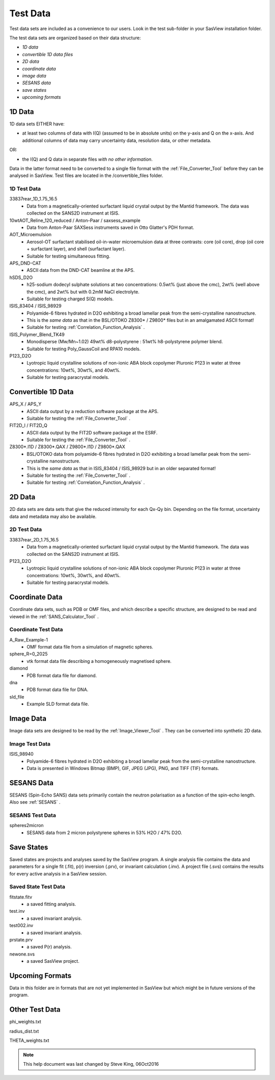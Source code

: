 .. testdata_help.rst

Test Data
=========

Test data sets are included as a convenience to our users. Look in the \test 
sub-folder in your SasView installation folder.

The test data sets are organized based on their data structure:

- *1D data*
- *convertible 1D data files*
- *2D data*
- *coordinate data*
- *image data*
- *SESANS data*
- *save states*
- *upcoming formats*

.. ZZZZZZZZZZZZZZZZZZZZZZZZZZZZZZZZZZZZZZZZZZZZZZZZZZZZZZZZZZZZZZZZZZZZZZZZZZZZZ

1D Data
^^^^^^^
1D data sets EITHER have:

- at least two columns of data with I(Q) (assumed to be in absolute units) on the y-axis and Q on the x-axis. And additional columns of data may carry uncertainty data, resolution data, or other metadata.

OR:

- the I(Q) and Q data in separate files *with no other information*.

Data in the latter format need to be converted to a single file format with the :ref:`File_Converter_Tool` before they can be analysed in SasView. Test files are located in the /convertible_files folder.

1D Test Data
............
33837rear_1D_1.75_16.5
  - Data from a magnetically-oriented surfactant liquid crystal output by the Mantid framework. The data was collected on the SANS2D instrument at ISIS.

10wtAOT_Reline_120_reduced / Anton-Paar / saxsess_example
  - Data from Anton-Paar SAXSess instruments saved in Otto Glatter's PDH format.
  
AOT_Microemulsion
  - Aerosol-OT surfactant stabilised oil-in-water microemulsion data at three 
    contrasts: core (oil core), drop (oil core + surfactant layer), and shell 
    (surfactant layer).
  - Suitable for testing simultaneous fitting.

APS_DND-CAT
  - ASCII data from the DND-CAT beamline at the APS.

hSDS_D2O
  - h25-sodium dodecyl sulphate solutions at two concentrations: 0.5wt% (just 
    above the cmc), 2wt% (well above the cmc), and 2wt% but with 0.2mM NaCl 
    electrolyte.
  - Suitable for testing charged S(Q) models.

ISIS_83404 / ISIS_98929
  - Polyamide-6 fibres hydrated in D2O exhibiting a broad lamellar peak from the semi-crystalline nanostructure.
  - This is the *same data* as that in the BSL/OTOKO Z8300* / Z9800* files but in an amalgamated ASCII format!
  - Suitable for testing :ref:`Correlation_Function_Analysis` .

ISIS_Polymer_Blend_TK49
  - Monodisperse (Mw/Mn~1.02) 49wt% d8-polystyrene : 51wt% h8-polystyrene 
    polymer blend.
  - Suitable for testing Poly_GaussCoil and RPA10 models.

P123_D2O
  - Lyotropic liquid crystalline solutions of non-ionic ABA block copolymer 
    Pluronic P123 in water at three concentrations: 10wt%, 30wt%, and 40wt%.
  - Suitable for testing paracrystal models.

.. ZZZZZZZZZZZZZZZZZZZZZZZZZZZZZZZZZZZZZZZZZZZZZZZZZZZZZZZZZZZZZZZZZZZZZZZZZZZZZ

Convertible 1D Data
^^^^^^^^^^^^^^^^^^^

APS_X / APS_Y
  - ASCII data output by a reduction software package at the APS.
  - Suitable for testing the :ref:`File_Converter_Tool` .

FIT2D_I / FIT2D_Q
  - ASCII data output by the FIT2D software package at the ESRF.
  - Suitable for testing the :ref:`File_Converter_Tool` .

Z8300*.I1D / Z8300*.QAX / Z9800*.I1D / Z9800*.QAX
  - BSL/OTOKO data from polyamide-6 fibres hydrated in D2O exhibiting a broad lamellar peak from the semi-crystalline nanostructure.
  - This is the *same data* as that in ISIS_83404 / ISIS_98929 but in an older separated format!
  - Suitable for testing the :ref:`File_Converter_Tool` .
  - Suitable for testing :ref:`Correlation_Function_Analysis` .

.. ZZZZZZZZZZZZZZZZZZZZZZZZZZZZZZZZZZZZZZZZZZZZZZZZZZZZZZZZZZZZZZZZZZZZZZZZZZZZZ

2D Data
^^^^^^^
2D data sets are data sets that give the reduced intensity for each Qx-Qy bin. Depending on the file format, uncertainty data and metadata may also be available.

2D Test Data
............
33837rear_2D_1.75_16.5
  - Data from a magnetically-oriented surfactant liquid crystal output by the Mantid framework. The data was collected on the SANS2D instrument at ISIS.

P123_D2O
  - Lyotropic liquid crystalline solutions of non-ionic ABA block copolymer 
    Pluronic P123 in water at three concentrations: 10wt%, 30wt%, and 40wt%.
  - Suitable for testing paracrystal models.

.. ZZZZZZZZZZZZZZZZZZZZZZZZZZZZZZZZZZZZZZZZZZZZZZZZZZZZZZZZZZZZZZZZZZZZZZZZZZZZZ

Coordinate Data
^^^^^^^^^^^^^^^
Coordinate data sets, such as PDB or OMF files, and which describe a specific structure, are designed to be read and viewed in the :ref:`SANS_Calculator_Tool` .

Coordinate Test Data
....................
A_Raw_Example-1
  - OMF format data file from a simulation of magnetic spheres.

sphere_R=0_2025
  - vtk format data file describing a homogeneously magnetised sphere.  

diamond
  - PDB format data file for diamond.

dna
  - PDB format data file for DNA.

sld_file
  - Example SLD format data file.

.. ZZZZZZZZZZZZZZZZZZZZZZZZZZZZZZZZZZZZZZZZZZZZZZZZZZZZZZZZZZZZZZZZZZZZZZZZZZZZZ

Image Data
^^^^^^^^^^
Image data sets are designed to be read by the :ref:`Image_Viewer_Tool` . They can be converted into synthetic 2D data.

Image Test Data
...............
ISIS_98940
  - Polyamide-6 fibres hydrated in D2O exhibiting a broad lamellar peak from the semi-crystalline nanostructure.
  - Data is presented in Windows Bitmap (BMP), GIF, JPEG (JPG), PNG, and TIFF (TIF) formats.

.. ZZZZZZZZZZZZZZZZZZZZZZZZZZZZZZZZZZZZZZZZZZZZZZZZZZZZZZZZZZZZZZZZZZZZZZZZZZZZZ

SESANS Data
^^^^^^^^^^^
SESANS (Spin-Echo SANS) data sets primarily contain the neutron polarisation as a function of the spin-echo length. Also see :ref:`SESANS` .

SESANS Test Data
................
spheres2micron
  - SESANS data from 2 micron polystyrene spheres in 53% H2O / 47% D2O.

.. ZZZZZZZZZZZZZZZZZZZZZZZZZZZZZZZZZZZZZZZZZZZZZZZZZZZZZZZZZZZZZZZZZZZZZZZZZZZZZ

Save States
^^^^^^^^^^^
Saved states are projects and analyses saved by the SasView program. A single 
analysis file contains the data and parameters for a single fit (.fit), p(r) 
inversion (.prv), or invariant calculation (.inv). A project file (.svs) contains 
the results for every active analysis in a SasView session.

Saved State Test Data
.....................
fitstate.fitv
  - a saved fitting analysis.

test.inv
  - a saved invariant analysis.

test002.inv
  - a saved invariant analysis.

prstate.prv
  - a saved P(r) analysis.

newone.svs
  - a saved SasView project.

.. ZZZZZZZZZZZZZZZZZZZZZZZZZZZZZZZZZZZZZZZZZZZZZZZZZZZZZZZZZZZZZZZZZZZZZZZZZZZZZ

Upcoming Formats
^^^^^^^^^^^^^^^^
Data in this folder are in formats that are not yet implemented in SasView but which might be in future versions of the program.

.. ZZZZZZZZZZZZZZZZZZZZZZZZZZZZZZZZZZZZZZZZZZZZZZZZZZZZZZZZZZZZZZZZZZZZZZZZZZZZZ

Other Test Data
^^^^^^^^^^^^^^^
phi_weights.txt

radius_dist.txt

THETA_weights.txt

.. ZZZZZZZZZZZZZZZZZZZZZZZZZZZZZZZZZZZZZZZZZZZZZZZZZZZZZZZZZZZZZZZZZZZZZZZZZZZZZ

.. note::  This help document was last changed by Steve King, 06Oct2016
